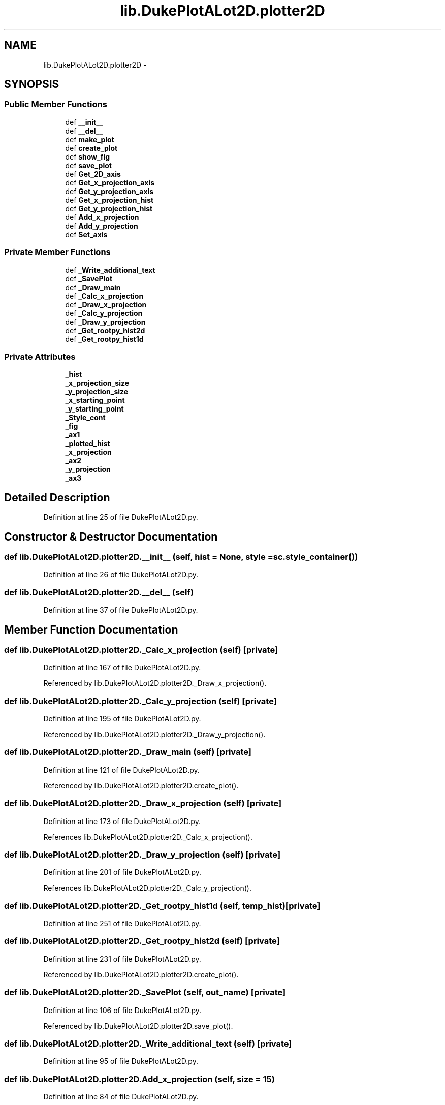 .TH "lib.DukePlotALot2D.plotter2D" 3 "Thu Feb 26 2015" "PlotLib" \" -*- nroff -*-
.ad l
.nh
.SH NAME
lib.DukePlotALot2D.plotter2D \- 
.SH SYNOPSIS
.br
.PP
.SS "Public Member Functions"

.in +1c
.ti -1c
.RI "def \fB__init__\fP"
.br
.ti -1c
.RI "def \fB__del__\fP"
.br
.ti -1c
.RI "def \fBmake_plot\fP"
.br
.ti -1c
.RI "def \fBcreate_plot\fP"
.br
.ti -1c
.RI "def \fBshow_fig\fP"
.br
.ti -1c
.RI "def \fBsave_plot\fP"
.br
.ti -1c
.RI "def \fBGet_2D_axis\fP"
.br
.ti -1c
.RI "def \fBGet_x_projection_axis\fP"
.br
.ti -1c
.RI "def \fBGet_y_projection_axis\fP"
.br
.ti -1c
.RI "def \fBGet_x_projection_hist\fP"
.br
.ti -1c
.RI "def \fBGet_y_projection_hist\fP"
.br
.ti -1c
.RI "def \fBAdd_x_projection\fP"
.br
.ti -1c
.RI "def \fBAdd_y_projection\fP"
.br
.ti -1c
.RI "def \fBSet_axis\fP"
.br
.in -1c
.SS "Private Member Functions"

.in +1c
.ti -1c
.RI "def \fB_Write_additional_text\fP"
.br
.ti -1c
.RI "def \fB_SavePlot\fP"
.br
.ti -1c
.RI "def \fB_Draw_main\fP"
.br
.ti -1c
.RI "def \fB_Calc_x_projection\fP"
.br
.ti -1c
.RI "def \fB_Draw_x_projection\fP"
.br
.ti -1c
.RI "def \fB_Calc_y_projection\fP"
.br
.ti -1c
.RI "def \fB_Draw_y_projection\fP"
.br
.ti -1c
.RI "def \fB_Get_rootpy_hist2d\fP"
.br
.ti -1c
.RI "def \fB_Get_rootpy_hist1d\fP"
.br
.in -1c
.SS "Private Attributes"

.in +1c
.ti -1c
.RI "\fB_hist\fP"
.br
.ti -1c
.RI "\fB_x_projection_size\fP"
.br
.ti -1c
.RI "\fB_y_projection_size\fP"
.br
.ti -1c
.RI "\fB_x_starting_point\fP"
.br
.ti -1c
.RI "\fB_y_starting_point\fP"
.br
.ti -1c
.RI "\fB_Style_cont\fP"
.br
.ti -1c
.RI "\fB_fig\fP"
.br
.ti -1c
.RI "\fB_ax1\fP"
.br
.ti -1c
.RI "\fB_plotted_hist\fP"
.br
.ti -1c
.RI "\fB_x_projection\fP"
.br
.ti -1c
.RI "\fB_ax2\fP"
.br
.ti -1c
.RI "\fB_y_projection\fP"
.br
.ti -1c
.RI "\fB_ax3\fP"
.br
.in -1c
.SH "Detailed Description"
.PP 
Definition at line 25 of file DukePlotALot2D\&.py\&.
.SH "Constructor & Destructor Documentation"
.PP 
.SS "def lib\&.DukePlotALot2D\&.plotter2D\&.__init__ (self, hist = \fCNone\fP, style = \fCsc\&.style_container()\fP)"

.PP
Definition at line 26 of file DukePlotALot2D\&.py\&.
.SS "def lib\&.DukePlotALot2D\&.plotter2D\&.__del__ (self)"

.PP
Definition at line 37 of file DukePlotALot2D\&.py\&.
.SH "Member Function Documentation"
.PP 
.SS "def lib\&.DukePlotALot2D\&.plotter2D\&._Calc_x_projection (self)\fC [private]\fP"

.PP
Definition at line 167 of file DukePlotALot2D\&.py\&.
.PP
Referenced by lib\&.DukePlotALot2D\&.plotter2D\&._Draw_x_projection()\&.
.SS "def lib\&.DukePlotALot2D\&.plotter2D\&._Calc_y_projection (self)\fC [private]\fP"

.PP
Definition at line 195 of file DukePlotALot2D\&.py\&.
.PP
Referenced by lib\&.DukePlotALot2D\&.plotter2D\&._Draw_y_projection()\&.
.SS "def lib\&.DukePlotALot2D\&.plotter2D\&._Draw_main (self)\fC [private]\fP"

.PP
Definition at line 121 of file DukePlotALot2D\&.py\&.
.PP
Referenced by lib\&.DukePlotALot2D\&.plotter2D\&.create_plot()\&.
.SS "def lib\&.DukePlotALot2D\&.plotter2D\&._Draw_x_projection (self)\fC [private]\fP"

.PP
Definition at line 173 of file DukePlotALot2D\&.py\&.
.PP
References lib\&.DukePlotALot2D\&.plotter2D\&._Calc_x_projection()\&.
.SS "def lib\&.DukePlotALot2D\&.plotter2D\&._Draw_y_projection (self)\fC [private]\fP"

.PP
Definition at line 201 of file DukePlotALot2D\&.py\&.
.PP
References lib\&.DukePlotALot2D\&.plotter2D\&._Calc_y_projection()\&.
.SS "def lib\&.DukePlotALot2D\&.plotter2D\&._Get_rootpy_hist1d (self, temp_hist)\fC [private]\fP"

.PP
Definition at line 251 of file DukePlotALot2D\&.py\&.
.SS "def lib\&.DukePlotALot2D\&.plotter2D\&._Get_rootpy_hist2d (self)\fC [private]\fP"

.PP
Definition at line 231 of file DukePlotALot2D\&.py\&.
.PP
Referenced by lib\&.DukePlotALot2D\&.plotter2D\&.create_plot()\&.
.SS "def lib\&.DukePlotALot2D\&.plotter2D\&._SavePlot (self, out_name)\fC [private]\fP"

.PP
Definition at line 106 of file DukePlotALot2D\&.py\&.
.PP
Referenced by lib\&.DukePlotALot2D\&.plotter2D\&.save_plot()\&.
.SS "def lib\&.DukePlotALot2D\&.plotter2D\&._Write_additional_text (self)\fC [private]\fP"

.PP
Definition at line 95 of file DukePlotALot2D\&.py\&.
.SS "def lib\&.DukePlotALot2D\&.plotter2D\&.Add_x_projection (self, size = \fC15\fP)"

.PP
Definition at line 84 of file DukePlotALot2D\&.py\&.
.PP
References lib\&.DukePlotALot2D\&.plotter2D\&._x_projection_size, and lib\&.DukePlotALot2D\&.plotter2D\&._x_starting_point\&.
.SS "def lib\&.DukePlotALot2D\&.plotter2D\&.Add_y_projection (self, size = \fC15\fP)"

.PP
Definition at line 88 of file DukePlotALot2D\&.py\&.
.PP
References lib\&.DukePlotALot2D\&.plotter2D\&._y_projection_size, and lib\&.DukePlotALot2D\&.plotter2D\&._y_starting_point\&.
.SS "def lib\&.DukePlotALot2D\&.plotter2D\&.create_plot (self)"

.PP
Definition at line 57 of file DukePlotALot2D\&.py\&.
.PP
References lib\&.DukePlotALot2D\&.plotter2D\&._Draw_main(), lib\&.DukePlotALot\&.plotter\&._Draw_main(), lib\&.DukePlotALot2D\&.plotter2D\&._Get_rootpy_hist2d(), lib\&.DukePlotALot2D\&.plotter2D\&._hist, and lib\&.DukePlotALot\&.plotter\&._hist\&.
.SS "def lib\&.DukePlotALot2D\&.plotter2D\&.Get_2D_axis (self)"

.PP
Definition at line 68 of file DukePlotALot2D\&.py\&.
.PP
References lib\&.DukePlotALot2D\&.plotter2D\&._ax1, and lib\&.DukePlotALot\&.plotter\&._ax1\&.
.SS "def lib\&.DukePlotALot2D\&.plotter2D\&.Get_x_projection_axis (self)"

.PP
Definition at line 71 of file DukePlotALot2D\&.py\&.
.PP
References lib\&.DukePlotALot2D\&.plotter2D\&._ax2, and lib\&.DukePlotALot\&.plotter\&._ax2\&.
.SS "def lib\&.DukePlotALot2D\&.plotter2D\&.Get_x_projection_hist (self)"

.PP
Definition at line 77 of file DukePlotALot2D\&.py\&.
.PP
References lib\&.DukePlotALot2D\&.plotter2D\&._x_projection\&.
.SS "def lib\&.DukePlotALot2D\&.plotter2D\&.Get_y_projection_axis (self)"

.PP
Definition at line 74 of file DukePlotALot2D\&.py\&.
.PP
References lib\&.DukePlotALot2D\&.plotter2D\&._ax3, and lib\&.DukePlotALot\&.plotter\&._ax3\&.
.SS "def lib\&.DukePlotALot2D\&.plotter2D\&.Get_y_projection_hist (self)"

.PP
Definition at line 81 of file DukePlotALot2D\&.py\&.
.PP
References lib\&.DukePlotALot2D\&.plotter2D\&._y_projection\&.
.SS "def lib\&.DukePlotALot2D\&.plotter2D\&.make_plot (self, out_name, individual = \fCFalse\fP)"

.PP
Definition at line 40 of file DukePlotALot2D\&.py\&.
.SS "def lib\&.DukePlotALot2D\&.plotter2D\&.save_plot (self, out_name)"

.PP
Definition at line 65 of file DukePlotALot2D\&.py\&.
.PP
References lib\&.DukePlotALot2D\&.plotter2D\&._SavePlot(), and lib\&.DukePlotALot\&.plotter\&._SavePlot()\&.
.SS "def lib\&.DukePlotALot2D\&.plotter2D\&.Set_axis (self, logx = \fCFalse\fP, logy = \fCFalse\fP, ymin = \fC-1\fP, ymax = \fC-1\fP, xmin = \fC-1\fP, xmax = \fC-1\fP, zmin = \fC-1\fP, zmax = \fC-1\fP, grid = \fCFalse\fP)"

.PP
Definition at line 92 of file DukePlotALot2D\&.py\&.
.SS "def lib\&.DukePlotALot2D\&.plotter2D\&.show_fig (self)"

.PP
Definition at line 61 of file DukePlotALot2D\&.py\&.
.SH "Member Data Documentation"
.PP 
.SS "lib\&.DukePlotALot2D\&.plotter2D\&._ax1\fC [private]\fP"

.PP
Definition at line 123 of file DukePlotALot2D\&.py\&.
.PP
Referenced by lib\&.DukePlotALot2D\&.plotter2D\&.Get_2D_axis()\&.
.SS "lib\&.DukePlotALot2D\&.plotter2D\&._ax2\fC [private]\fP"

.PP
Definition at line 175 of file DukePlotALot2D\&.py\&.
.PP
Referenced by lib\&.DukePlotALot2D\&.plotter2D\&.Get_x_projection_axis()\&.
.SS "lib\&.DukePlotALot2D\&.plotter2D\&._ax3\fC [private]\fP"

.PP
Definition at line 203 of file DukePlotALot2D\&.py\&.
.PP
Referenced by lib\&.DukePlotALot2D\&.plotter2D\&.Get_y_projection_axis()\&.
.SS "lib\&.DukePlotALot2D\&.plotter2D\&._fig\fC [private]\fP"

.PP
Definition at line 122 of file DukePlotALot2D\&.py\&.
.SS "lib\&.DukePlotALot2D\&.plotter2D\&._hist\fC [private]\fP"

.PP
Definition at line 27 of file DukePlotALot2D\&.py\&.
.PP
Referenced by lib\&.DukePlotALot2D\&.plotter2D\&.create_plot()\&.
.SS "lib\&.DukePlotALot2D\&.plotter2D\&._plotted_hist\fC [private]\fP"

.PP
Definition at line 132 of file DukePlotALot2D\&.py\&.
.SS "lib\&.DukePlotALot2D\&.plotter2D\&._Style_cont\fC [private]\fP"

.PP
Definition at line 34 of file DukePlotALot2D\&.py\&.
.SS "lib\&.DukePlotALot2D\&.plotter2D\&._x_projection\fC [private]\fP"

.PP
Definition at line 171 of file DukePlotALot2D\&.py\&.
.PP
Referenced by lib\&.DukePlotALot2D\&.plotter2D\&.Get_x_projection_hist()\&.
.SS "lib\&.DukePlotALot2D\&.plotter2D\&._x_projection_size\fC [private]\fP"

.PP
Definition at line 29 of file DukePlotALot2D\&.py\&.
.PP
Referenced by lib\&.DukePlotALot2D\&.plotter2D\&.Add_x_projection()\&.
.SS "lib\&.DukePlotALot2D\&.plotter2D\&._x_starting_point\fC [private]\fP"

.PP
Definition at line 31 of file DukePlotALot2D\&.py\&.
.PP
Referenced by lib\&.DukePlotALot2D\&.plotter2D\&.Add_x_projection()\&.
.SS "lib\&.DukePlotALot2D\&.plotter2D\&._y_projection\fC [private]\fP"

.PP
Definition at line 199 of file DukePlotALot2D\&.py\&.
.PP
Referenced by lib\&.DukePlotALot2D\&.plotter2D\&.Get_y_projection_hist()\&.
.SS "lib\&.DukePlotALot2D\&.plotter2D\&._y_projection_size\fC [private]\fP"

.PP
Definition at line 30 of file DukePlotALot2D\&.py\&.
.PP
Referenced by lib\&.DukePlotALot2D\&.plotter2D\&.Add_y_projection()\&.
.SS "lib\&.DukePlotALot2D\&.plotter2D\&._y_starting_point\fC [private]\fP"

.PP
Definition at line 32 of file DukePlotALot2D\&.py\&.
.PP
Referenced by lib\&.DukePlotALot2D\&.plotter2D\&.Add_y_projection()\&.

.SH "Author"
.PP 
Generated automatically by Doxygen for PlotLib from the source code\&.

